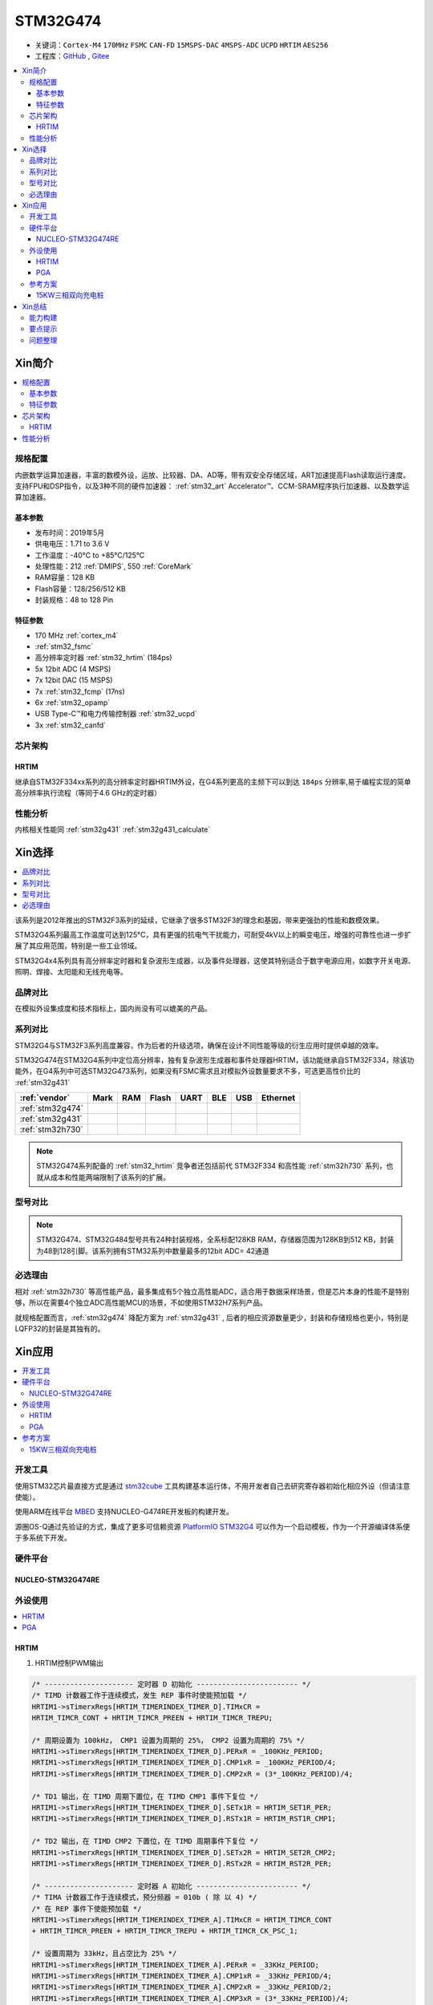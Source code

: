 .. _NO_004:
.. _stm32g474:

STM32G474
===============

* 关键词：``Cortex-M4`` ``170MHz`` ``FSMC`` ``CAN-FD`` ``15MSPS-DAC`` ``4MSPS-ADC`` ``UCPD`` ``HRTIM`` ``AES256``
* 工程库：`GitHub <https://github.com/SoCXin/STM32G474>`_ , `Gitee <https://gitee.com/socxin/STM32G474>`_

.. contents::
    :local:

Xin简介
-----------

.. image:: ./images/STM32G474.png
    :target: https://www.st.com/content/st_com/zh/products/microcontrollers-microprocessors/stm32-32-bit-arm-cortex-mcus/stm32-mainstream-mcus/stm32g4-series/stm32g4x4.html

.. contents::
    :local:

规格配置
~~~~~~~~~~~

内嵌数学运算加速器，丰富的数模外设，运放、比较器、DA、AD等，带有双安全存储区域，ART加速提高Flash读取运行速度。支持FPU和DSP指令，以及3种不同的硬件加速器： :ref:`stm32_art` Accelerator™、CCM-SRAM程序执行加速器、以及数学运算加速器。


基本参数
^^^^^^^^^^^

* 发布时间：2019年5月
* 供电电压：1.71 to 3.6 V
* 工作温度：-40°C to +85°C/125°C
* 处理性能：212 :ref:`DMIPS`, 550 :ref:`CoreMark`
* RAM容量：128 KB
* Flash容量：128/256/512 KB
* 封装规格：48 to 128 Pin

.. image:: ./images/STM32G474p.png
    :target: https://www.st.com/content/st_com/zh/products/microcontrollers-microprocessors/stm32-32-bit-arm-cortex-mcus/stm32-mainstream-mcus/stm32g4-series/stm32g4x1/stm32g431kb.html

特征参数
^^^^^^^^^^^

* 170 MHz :ref:`cortex_m4`
* :ref:`stm32_fsmc`
* 高分辨率定时器 :ref:`stm32_hrtim` (184ps)
* 5x 12bit ADC (4 MSPS)
* 7x 12bit DAC (15 MSPS)
* 7x :ref:`stm32_fcmp` (17ns)
* 6x :ref:`stm32_opamp`
* USB Type-C™和电力传输控制器 :ref:`stm32_ucpd`
* 3x :ref:`stm32_canfd`


芯片架构
~~~~~~~~~~~~

.. image:: ./images/STM32G474s.png
    :target: https://www.st.com/content/st_com/zh/products/microcontrollers-microprocessors/stm32-32-bit-arm-cortex-mcus/stm32-mainstream-mcus/stm32g4-series/stm32g4x4.html


.. _stm32_hrtim:

HRTIM
^^^^^^^^^^^

继承自STM32F334xx系列的高分辨率定时器HRTIM外设，在G4系列更高的主频下可以到达 ``184ps`` 分辨率,易于编程实现的简单高分辨率执行流程（等同于4.6 GHz的定时器）

.. image:: ./images/STM32HRTIM.png
    :target: https://st-onlinetraining.s3.amazonaws.com/STM32G4-WDG_TIMERS-High_Resolution_Timer_%28HRTIM%29/index.html



性能分析
~~~~~~~~~~~

内核相关性能同 :ref:`stm32g431` :ref:`stm32g431_calculate`


Xin选择
-----------

.. contents::
    :local:

该系列是2012年推出的STM32F3系列的延续，它继承了很多STM32F3的理念和基因，带来更强劲的性能和数模效果。

STM32G4系列最高工作温度可达到125°C，具有更强的抗电气干扰能力，可耐受4kV以上的瞬变电压，增强的可靠性也进一步扩展了其应用范围，特别是一些工业领域。

STM32G4x4系列具有高分辨率定时器和复杂波形生成器，以及事件处理器，这使其特别适合于数字电源应用，如数字开关电源、照明、焊接、太阳能和无线充电等。

品牌对比
~~~~~~~~~~

在模拟外设集成度和技术指标上，国内尚没有可以媲美的产品。


系列对比
~~~~~~~~~~

STM32G4与STM32F3系列高度兼容，作为后者的升级选项，确保在设计不同性能等级的衍生应用时提供卓越的效率。

.. image:: ./images/stm32g4_series.jpg
    :target: https://www.st.com/zh/microcontrollers-microprocessors/stm32g4-series.html

STM32G474在STM32G4系列中定位高分辨率，独有复杂波形生成器和事件处理器HRTIM，该功能继承自STM32F334，除该功能外，在G4系列中可选STM32G473系列，如果没有FSMC需求且对模拟外设数量要求不多，可选更高性价比的 :ref:`stm32g431`

.. list-table::
    :header-rows:  1

    * - :ref:`vendor`
      - Mark
      - RAM
      - Flash
      - UART
      - BLE
      - USB
      - Ethernet
    * - :ref:`stm32g474`
      -
      -
      -
      -
      -
      -
      -
    * - :ref:`stm32g431`
      -
      -
      -
      -
      -
      -
      -
    * - :ref:`stm32h730`
      -
      -
      -
      -
      -
      -
      -

.. note::
    STM32G474系列配备的 :ref:`stm32_hrtim` 竞争者还包括前代 STM32F334 和高性能 :ref:`stm32h730` 系列，也就从成本和性能两端限制了该系列的扩展。


型号对比
~~~~~~~~~

.. image:: ./images/STM32G474l.png
    :target: https://www.st.com/zh/microcontrollers-microprocessors/stm32g4-series.html

.. note::
    STM32G474、STM32G484型号共有24种封装规格，全系标配128KB RAM，存储器范围为128KB到512 KB，封装为48到128引脚。该系列拥有STM32系列中数量最多的12bit ADC= 42通道

必选理由
~~~~~~~~~~

相对 :ref:`stm32h730` 等高性能产品，最多集成有5个独立高性能ADC，适合用于数据采样场景，但是芯片本身的性能不是特别够，所以在需要4个独立ADC高性能MCU的场景，不如使用STM32H7系列产品。

就规格配置而言，:ref:`stm32g474` 降配方案为 :ref:`stm32g431` , 后者的相应资源数量更少，封装和存储规格也更小，特别是LQFP32的封装是其独有的。


Xin应用
-----------

.. contents::
    :local:

开发工具
~~~~~~~~~~~

使用STM32芯片最直接方式是通过 `stm32cube <https://www.st.com/zh/ecosystems/stm32cube.html>`_ 工具构建基本运行体，不用开发者自己去研究寄存器初始化相应外设（但请注意使能）。

使用ARM在线平台 `MBED <https://os.mbed.com/platforms/ST-Nucleo-G474RE/>`_ 支持NUCLEO-G474RE开发板的构建开发。

源圈OS-Q通过先验证的方式，集成了更多可信赖资源 `PlatformIO STM32G4 <https://github.com/OS-Q/P216>`_ 可以作为一个启动模板，作为一个开源编译体系便于多系统下开发。

硬件平台
~~~~~~~~~~~

.. _nucleo_stm32g474:

NUCLEO-STM32G474RE
^^^^^^^^^^^^^^^^^^^^^^^^

.. image:: ./images/B_STM32G474.jpg
    :target: https://detail.tmall.com/item.htm?spm=a230r.1.14.3.22c4235cqh3nCy&id=610087556700&ns=1&abbucket=7

外设使用
~~~~~~~~~~~

.. contents::
    :local:

HRTIM
^^^^^^^^^^^^

.. image:: ./images/STM32G4HRTIM.png
    :target: https://www.st.com/content/ccc/resource/technical/document/application_note/13/d6/48/9d/11/11/4c/08/DM00121475.pdf/files/DM00121475.pdf/jcr:content/translations/zh.DM00121475.pdf


1. HRTIM控制PWM输出

.. code-block:: bash

    /* --------------------- 定时器 D 初始化 ------------------------ */
    /* TIMD 计数器工作于连续模式，发生 REP 事件时使能预加载 */
    HRTIM1->sTimerxRegs[HRTIM_TIMERINDEX_TIMER_D].TIMxCR =
    HRTIM_TIMCR_CONT + HRTIM_TIMCR_PREEN + HRTIM_TIMCR_TREPU;

    /* 周期设置为 100kHz， CMP1 设置为周期的 25%， CMP2 设置为周期的 75% */
    HRTIM1->sTimerxRegs[HRTIM_TIMERINDEX_TIMER_D].PERxR = _100KHz_PERIOD;
    HRTIM1->sTimerxRegs[HRTIM_TIMERINDEX_TIMER_D].CMP1xR = _100KHz_PERIOD/4;
    HRTIM1->sTimerxRegs[HRTIM_TIMERINDEX_TIMER_D].CMP2xR = (3*_100KHz_PERIOD)/4;

    /* TD1 输出，在 TIMD 周期下置位，在 TIMD CMP1 事件下复位 */
    HRTIM1->sTimerxRegs[HRTIM_TIMERINDEX_TIMER_D].SETx1R = HRTIM_SET1R_PER;
    HRTIM1->sTimerxRegs[HRTIM_TIMERINDEX_TIMER_D].RSTx1R = HRTIM_RST1R_CMP1;

    /* TD2 输出，在 TIMD CMP2 下置位，在 TIMD 周期事件下复位 */
    HRTIM1->sTimerxRegs[HRTIM_TIMERINDEX_TIMER_D].SETx2R = HRTIM_SET2R_CMP2;
    HRTIM1->sTimerxRegs[HRTIM_TIMERINDEX_TIMER_D].RSTx2R = HRTIM_RST2R_PER;

    /* --------------------- 定时器 A 初始化 ------------------------ */
    /* TIMA 计数器工作于连续模式，预分频器 = 010b ( 除 以 4) */
    /* 在 REP 事件下使能预加载 */
    HRTIM1->sTimerxRegs[HRTIM_TIMERINDEX_TIMER_A].TIMxCR = HRTIM_TIMCR_CONT
    + HRTIM_TIMCR_PREEN + HRTIM_TIMCR_TREPU + HRTIM_TIMCR_CK_PSC_1;

    /* 设置周期为 33kHz，且占空比为 25% */
    HRTIM1->sTimerxRegs[HRTIM_TIMERINDEX_TIMER_A].PERxR = _33KHz_PERIOD;
    HRTIM1->sTimerxRegs[HRTIM_TIMERINDEX_TIMER_A].CMP1xR = _33KHz_PERIOD/4;
    HRTIM1->sTimerxRegs[HRTIM_TIMERINDEX_TIMER_A].CMP2xR = _33KHz_PERIOD/2;
    HRTIM1->sTimerxRegs[HRTIM_TIMERINDEX_TIMER_A].CMP3xR = (3*_33KHz_PERIOD)/4;

    /* TA1 输出，在 TIMA 周期下置位，在 TIMA CMP1 事件下复位 */
    HRTIM1->sTimerxRegs[HRTIM_TIMERINDEX_TIMER_A].SETx1R = HRTIM_SET1R_PER;
    HRTIM1->sTimerxRegs[HRTIM_TIMERINDEX_TIMER_A].RSTx1R = HRTIM_RST1R_CMP1;

    /* TA2 输出，在 TIMA CMP2 下置位，在 TIMA 周期事件下复位 */
    HRTIM1->sTimerxRegs[HRTIM_TIMERINDEX_TIMER_A].SETx2R = HRTIM_SET2R_CMP2;
    HRTIM1->sTimerxRegs[HRTIM_TIMERINDEX_TIMER_A].RSTx2R = HRTIM_RST2R_CMP3;

    /* 使能 TA1, TA2, TD1 和 TD2 输出 */
    HRTIM1->sCommonRegs.OENR = HRTIM_OENR_TA1OEN + HRTIM_OENR_TA2OEN +
    HRTIM_OENR_TD1OEN + HRTIM_OENR_TD2OEN;

    /* 初始化 HRTIM GPIO 输出 */
    GPIO_HRTIM_outputs_Config();
    /* 启动定时器 A 和定时器 D */
    HRTIM1->sMasterRegs.MCR = HRTIM_MCR_TACEN + HRTIM_MCR_TDCEN;


.. _stm32_opamp:

PGA
^^^^^^^^^^^^

* Input voltage offset: approx. +/- 3 mV (after built-in calibration of offset)
* Bandwidth: approx. 13 MHz
* Slew rate:Normal mode: approx. 6.5 V/µs; High speed mode: approx. 45 V/µs.
* Output saturated voltage: less than 100 mV (rai-to-rail)
* Gains: Positive +1, +2, +4, +8, +16, +32, +64; Negative -1, -3, -7, -15, -31, -63
* Typical gain error: 2%.
* Open loop gain: ~ 95 dB
* Wakeup time: 3 µs.

.. image:: ./images/STM32G4OPAMP.png
    :target: https://www.st.com/content/ccc/resource/technical/document/application_note/group1/71/84/78/aa/6c/d5/4f/16/DM00605707/files/DM00605707.pdf/jcr:content/translations/en.DM00605707.pdf

参考方案
~~~~~~~~~~~

15KW三相双向充电桩
^^^^^^^^^^^^^^^^^^^^^^^^

.. image:: ./images/STM32G474_S1.png
    :target: https://baijiahao.baidu.com/s?id=1699331101062214851&wfr=spider&for=pc


核心技术优势

* 三相维也纳，可以实现AC/DC DC/AC双相逆变，主要用于大功率充电桩等前级应用。
* ST新一代数字电源控制芯片STM32G474，实现纯数字控制，灵活配置。
* 方案尺寸小，频率高达100KHz。
* 控制芯片可以输出12路高精度PWM，频率可以配置2-3级拓扑。

方案规格

* 三相三电平双向AC/DC转换。
* AC交流电压：380±10%Vac，DC直流电压：800Vdc。
* AC to DC模式：PF> 0.99，支持软启动，抑制浪涌电流。
* 整机效率高达99%。

Xin总结
--------------

.. contents::
    :local:

能力构建
~~~~~~~~~~~~~

要点提示
~~~~~~~~~~~~~

浮点运算一般需要在运算结果前写上（float）或者标注f，否则一律会被认为双精度，将会大大增加运算时间。

除法和开方的运算周期过长，如无必要，尽量不要用，尽量将其转化为运算周期较少的加减乘运算

问题整理
~~~~~~~~~~~~~

不管选用内部时钟源还是外部晶振，只要配置成170MHz,芯片肯定会复位。经过反复测试验证，发现设置PLL所产生的时钟只有在不高于80MHz时，芯片才能正常运行。

主频的提高往往意味着功耗的增大或噪声及干扰方面可能加剧。于是试图从系统供电能力、电源稳定度、时钟稳定性方面查找原因，发现芯片的VDDA脚虚焊了，重新处理后芯片于170MHz运行稳健。

